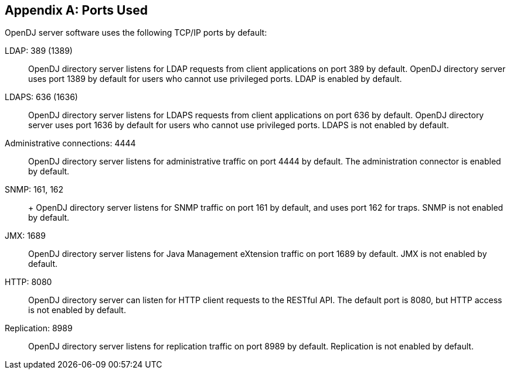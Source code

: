 ////
  The contents of this file are subject to the terms of the Common Development and
  Distribution License (the License). You may not use this file except in compliance with the
  License.
 
  You can obtain a copy of the License at legal/CDDLv1.0.txt. See the License for the
  specific language governing permission and limitations under the License.
 
  When distributing Covered Software, include this CDDL Header Notice in each file and include
  the License file at legal/CDDLv1.0.txt. If applicable, add the following below the CDDL
  Header, with the fields enclosed by brackets [] replaced by your own identifying
  information: "Portions copyright [year] [name of copyright owner]".
 
  Copyright 2017 ForgeRock AS.
  Portions Copyright 2024 3A Systems LLC.
////

:figure-caption!:
:example-caption!:
:table-caption!:


[appendix]
[#appendix-ports-used]
== Ports Used

OpenDJ server software uses the following TCP/IP ports by default:
--

[#ldap-port]
LDAP: 389 (1389)::
+
OpenDJ directory server listens for LDAP requests from client applications on port 389 by default. OpenDJ directory server uses port 1389 by default for users who cannot use privileged ports. LDAP is enabled by default.

[#ldaps-port]
LDAPS: 636 (1636)::
+
OpenDJ directory server listens for LDAPS requests from client applications on port 636 by default. OpenDJ directory server uses port 1636 by default for users who cannot use privileged ports. LDAPS is not enabled by default.

[#admin-port]
Administrative connections: 4444::
+
OpenDJ directory server listens for administrative traffic on port 4444 by default. The administration connector is enabled by default.

[#snmp-port]
SNMP: 161, 162::
+
+
OpenDJ directory server listens for SNMP traffic on port 161 by default, and uses port 162 for traps. SNMP is not enabled by default.

[#jmx-port]
JMX: 1689::
+
OpenDJ directory server listens for Java Management eXtension traffic on port 1689 by default. JMX is not enabled by default.

[#http-port]
HTTP: 8080::
+
OpenDJ directory server can listen for HTTP client requests to the RESTful API. The default port is 8080, but HTTP access is not enabled by default.

[#repl-port]
Replication: 8989::
+
OpenDJ directory server listens for replication traffic on port 8989 by default. Replication is not enabled by default.

--

